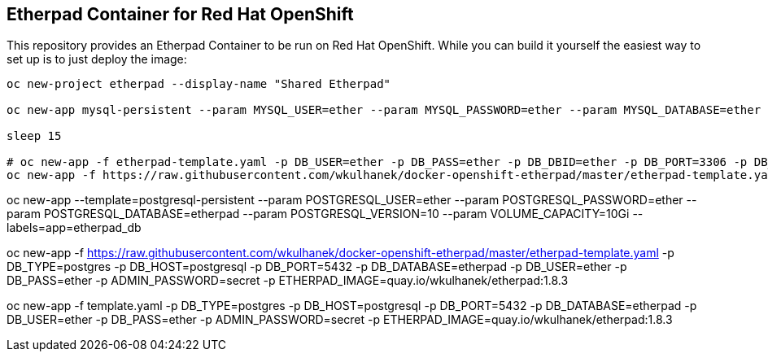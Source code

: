 == Etherpad Container for Red Hat OpenShift

This repository provides an Etherpad Container to be run on Red Hat OpenShift. While you can build it yourself the easiest way to set up is to just deploy the image:

[source,bash]
----
oc new-project etherpad --display-name "Shared Etherpad"

oc new-app mysql-persistent --param MYSQL_USER=ether --param MYSQL_PASSWORD=ether --param MYSQL_DATABASE=ether --param VOLUME_CAPACITY=10Gi --param MYSQL_VERSION=8.0

sleep 15

# oc new-app -f etherpad-template.yaml -p DB_USER=ether -p DB_PASS=ether -p DB_DBID=ether -p DB_PORT=3306 -p DB_HOST=mysql -p ADMIN_PASSWORD=secret
oc new-app -f https://raw.githubusercontent.com/wkulhanek/docker-openshift-etherpad/master/etherpad-template.yaml -p DB_USER=ether -p DB_PASS=ether -p DB_DBID=ether -p DB_PORT=3306 -p DB_HOST=mysql -p ADMIN_PASSWORD=secret -p ETHERPAD_IMAGE=quay.io/wkulhanek/etherpad:1.8.3
----


oc new-app --template=postgresql-persistent --param POSTGRESQL_USER=ether --param POSTGRESQL_PASSWORD=ether --param POSTGRESQL_DATABASE=etherpad --param POSTGRESQL_VERSION=10 --param VOLUME_CAPACITY=10Gi --labels=app=etherpad_db

oc new-app -f https://raw.githubusercontent.com/wkulhanek/docker-openshift-etherpad/master/etherpad-template.yaml -p DB_TYPE=postgres -p DB_HOST=postgresql -p DB_PORT=5432 -p DB_DATABASE=etherpad -p DB_USER=ether -p DB_PASS=ether -p ADMIN_PASSWORD=secret -p ETHERPAD_IMAGE=quay.io/wkulhanek/etherpad:1.8.3

oc new-app -f template.yaml -p DB_TYPE=postgres -p DB_HOST=postgresql -p DB_PORT=5432 -p DB_DATABASE=etherpad -p DB_USER=ether -p DB_PASS=ether -p ADMIN_PASSWORD=secret -p ETHERPAD_IMAGE=quay.io/wkulhanek/etherpad:1.8.3
